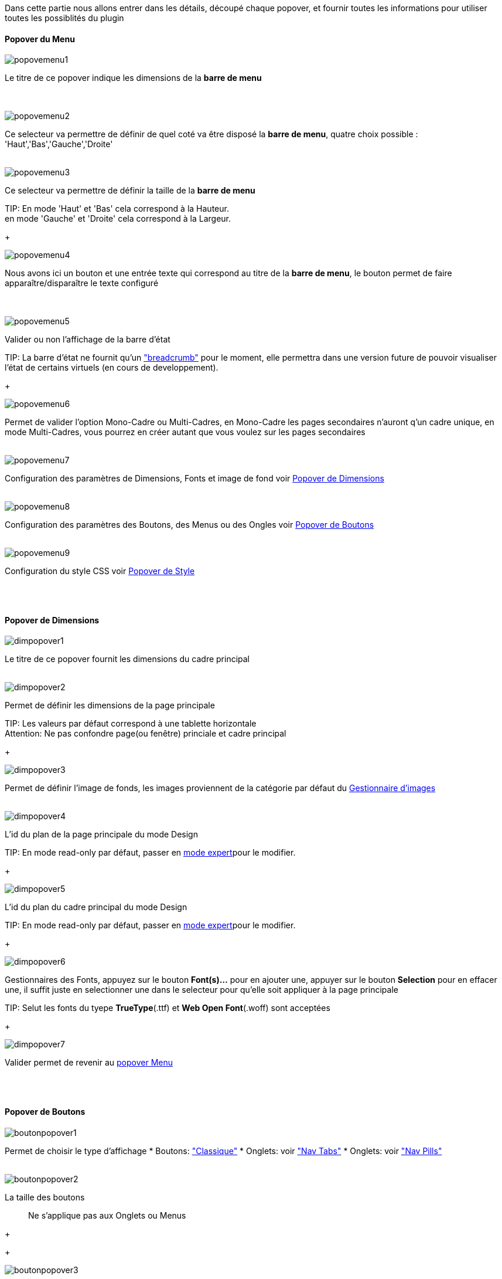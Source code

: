 Dans cette partie nous allons entrer dans les détails, découpé chaque popover, et fournir toutes les informations pour utiliser toutes les possiblités du plugin

==== Popover du Menu
image::../images/popovemenu1.png[]
Le titre de ce popover indique les dimensions de la *barre de menu* +
 +
 +

image::../images/popovemenu2.png[]
Ce selecteur va permettre de définir de quel coté va être disposé la *barre de menu*, quatre choix possible : 'Haut','Bas','Gauche','Droite'
 +
 +

image::../images/popovemenu3.png[]

Ce selecteur va permettre de définir la taille de la *barre de menu*

TIP:
En mode 'Haut' et 'Bas' cela correspond à la Hauteur. +
en mode 'Gauche' et 'Droite' cela correspond à la Largeur.

+

image::../images/popovemenu4.png[]
Nous avons ici un bouton et une entrée texte qui correspond au titre de la *barre de menu*, le bouton permet de faire apparaître/disparaître le texte configuré +
 +
 +

image::../images/popovemenu5.png[]
Valider ou non l'affichage de la barre d'état

TIP:
La barre d'état ne fournit qu'un link:http://getbootstrap.com/components/#breadcrumbs["breadcrumb"] pour le moment, elle permettra dans une version future de pouvoir visualiser l'état de certains virtuels (en cours de developpement).

+
 
image::../images/popovemenu6.png[]
Permet de valider l'option Mono-Cadre ou Multi-Cadres, en Mono-Cadre les pages secondaires n'auront q'un cadre unique, en mode Multi-Cadres, vous pourrez en créer autant que vous voulez sur les pages secondaires
 +
 +
 
image::../images/popovemenu7.png[]
Configuration des paramètres de Dimensions, Fonts et image de fond voir <<dimensions, Popover de Dimensions>>
 +
 +
 
image::../images/popovemenu8.png[]
Configuration des paramètres des Boutons, des Menus ou des Ongles voir <<boutons,Popover de Boutons>>
 +
 +
 
image::../images/popovemenu9.png[]
Configuration du style CSS voir <<styles,Popover de Style>>
 +
 +
 
[[dimensions]] +

==== Popover de Dimensions

image::../images/dimpopover1.png[]
Le titre de ce popover fournit les dimensions du cadre principal
 +
 +
 
image::../images/dimpopover2.png[]
Permet de définir les dimensions de la page principale

TIP:
Les valeurs par défaut correspond à une tablette horizontale +
[red]#Attention:# Ne pas confondre page(ou fenêtre) princiale et cadre principal

+

image::../images/dimpopover3.png[]
Permet de définir l'image de fonds, les images proviennent de la catégorie par défaut du <<gestImages,Gestionnaire d'images>>
 +
 +

image::../images/dimpopover4.png[]
L'id du plan de la page principale du mode Design

TIP:
En mode read-only par défaut, passer en <<modeExpert,mode expert>>pour le modifier.

+
 
image::../images/dimpopover5.png[]
L'id du plan du cadre principal du mode Design

TIP:
En mode read-only par défaut, passer en <<modeExpert,mode expert>>pour le modifier.

+

 
image::../images/dimpopover6.png[]
Gestionnaires des Fonts, appuyez sur le bouton *Font(s)...* pour en ajouter une, appuyer sur le bouton *Selection* pour en effacer une, il suffit juste en selectionner une dans le selecteur pour qu'elle soit appliquer à la page principale

TIP:
Selut les fonts du tyepe *TrueType*(.ttf) et *Web Open Font*(.woff) sont acceptées

+
 
image::../images/dimpopover7.png[]
Valider permet de revenir au <<popover-du-menu,popover Menu>>
 +
 +

[[boutons]] +

==== Popover de Boutons

image::../images/boutonpopover1.png[]
Permet de choisir le type d'affichage 
* Boutons: link:http://getbootstrap.com/css/#buttons["Classique"]
* Onglets: voir link:http://getbootstrap.com/css/#nav-tabs["Nav Tabs"] 
* Onglets: voir link:http://getbootstrap.com/css/#nav-pills["Nav Pills"] 
 +
 +
  
image::../images/boutonpopover2.png[]
La taille des boutons
____
Ne s'applique pas aux Onglets ou Menus
____
+
+ 
 
image::../images/boutonpopover3.png[]
La couleur du bouton Home

image::../images/boutonpopover4.png[]
Passe en mode justifié(1) pour les Onglets et Menus +
(1) les boutons prendrons toute la taille de la *barre de menu*
 +
 +

image::../images/boutonpopover5.png[]
Permet d'utiliser le format groupé pour les boutons
____
Ne s'applique pas aux Onglets ou Menus
____
+
+ 

image::../images/boutonpopover6.png[]
Permet de décaler les boutons sur la *barre de menu*
 +
 +

image::../images/boutonpopover7.png[]
Le premier bouton permet d'<<ajoutBouton,ajouter un bouton>>, le suivant d'éditer le bouton indiquer par le sélecteur

image::../images/boutonpopover8.png[]
permet de re-classer les boutons dans l'ordre que l'on veut

image::../images/boutonpopover9.png[]
Valider permet de revenir au <<popover-du-menu,popover Menu>>
 +
 +

[[styles]] +

==== Popover de Style

image::../images/stylepopover1.png[]

image::../images/stylepopover2.png[]

image::../images/stylepopover3.png[]

image::../images/stylepopover4.png[]
Valider permet de revenir au <<popover-du-menu,popover Menu>>
 +
 +

